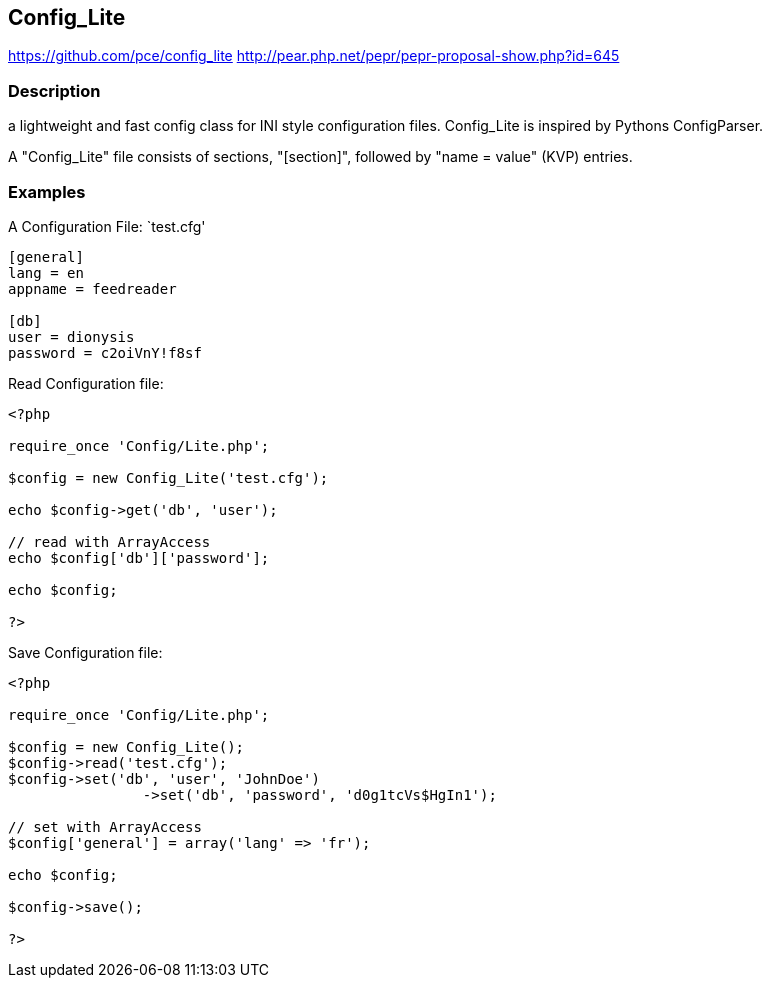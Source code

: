 == Config_Lite

https://github.com/pce/config_lite
http://pear.php.net/pepr/pepr-proposal-show.php?id=645

=== Description

a lightweight and fast config class for INI style configuration files.
Config_Lite is inspired by Pythons ConfigParser.

A "Config_Lite" file consists of sections, "[section]", followed by "name = value" (KVP) entries.


=== Examples

A Configuration File: `test.cfg'

----------
[general]
lang = en
appname = feedreader

[db]
user = dionysis
password = c2oiVnY!f8sf

----------


Read Configuration file:
----------
<?php

require_once 'Config/Lite.php';

$config = new Config_Lite('test.cfg');

echo $config->get('db', 'user');

// read with ArrayAccess
echo $config['db']['password'];

echo $config;

?>
----------


Save Configuration file:
----------
<?php

require_once 'Config/Lite.php';

$config = new Config_Lite();
$config->read('test.cfg');
$config->set('db', 'user', 'JohnDoe')
		->set('db', 'password', 'd0g1tcVs$HgIn1');

// set with ArrayAccess
$config['general'] = array('lang' => 'fr');

echo $config;

$config->save();

?>
----------
